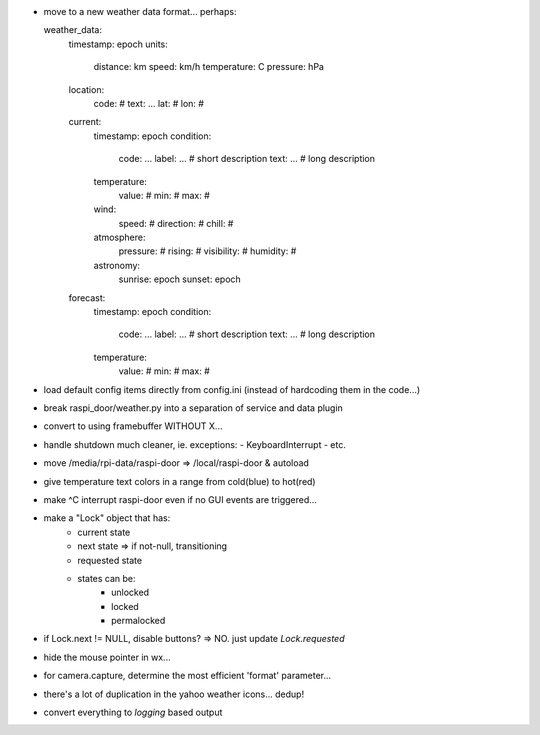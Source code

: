 - move to a new weather data format... perhaps:

  weather_data:
    timestamp: epoch
    units:
      distance: km
      speed: km/h
      temperature: C
      pressure: hPa
    location:
      code: #
      text: ...
      lat: #
      lon: #
    current:
      timestamp: epoch
      condition:
        code: ...
        label: ...   # short description
        text: ...    # long description
      temperature:
        value: #
        min: #
        max: #
      wind:
        speed: #
        direction: #
        chill: #
      atmosphere:
        pressure: #
        rising: #
        visibility: #
        humidity: #
      astronomy:
        sunrise: epoch
        sunset: epoch
    forecast:
      timestamp: epoch
      condition:
        code: ...
        label: ...   # short description
        text: ...    # long description
      temperature:
        value: #
        min: #
        max: #

- load default config items directly from config.ini (instead of
  hardcoding them in the code...)

- break raspi_door/weather.py into a separation of service
  and data plugin

- convert to using framebuffer WITHOUT X...

- handle shutdown much cleaner, ie. exceptions:
  - KeyboardInterrupt
  - etc.

- move /media/rpi-data/raspi-door => /local/raspi-door & autoload

- give temperature text colors in a range from cold(blue) to hot(red)

- make ^C interrupt raspi-door even if no GUI events are triggered...

- make a "Lock" object that has:
    - current state
    - next state => if not-null, transitioning
    - requested state

    - states can be:
        - unlocked
        - locked
        - permalocked

- if Lock.next != NULL, disable buttons?
  => NO. just update `Lock.requested`

- hide the mouse pointer in wx...

- for camera.capture, determine the most efficient 'format'
  parameter...

- there's a lot of duplication in the yahoo weather icons... dedup!

- convert everything to `logging` based output
